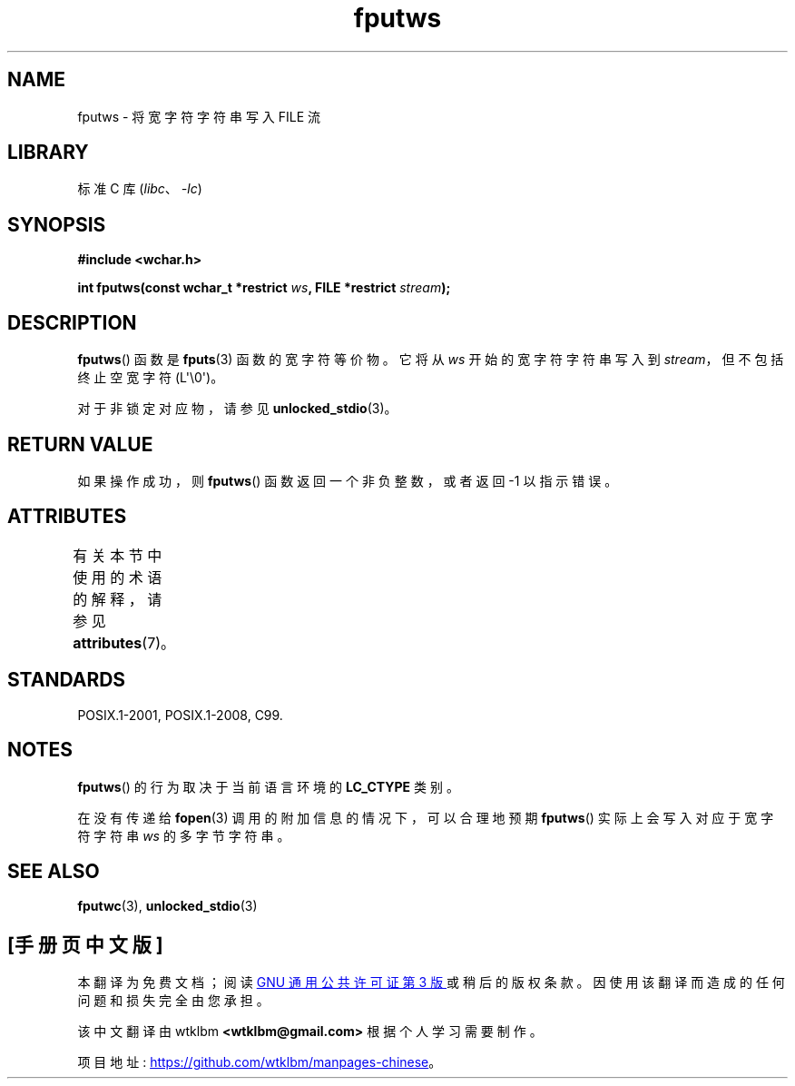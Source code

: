 .\" -*- coding: UTF-8 -*-
'\" t
.\" Copyright (c) Bruno Haible <haible@clisp.cons.org>
.\"
.\" SPDX-License-Identifier: GPL-2.0-or-later
.\"
.\" References consulted:
.\"   GNU glibc-2 source code and manual
.\"   Dinkumware C library reference http://www.dinkumware.com/
.\"   OpenGroup's Single UNIX specification http://www.UNIX-systems.org/online.html
.\"   ISO/IEC 9899:1999
.\"
.\"*******************************************************************
.\"
.\" This file was generated with po4a. Translate the source file.
.\"
.\"*******************************************************************
.TH fputws 3 2023\-02\-05 "Linux man\-pages 6.03" 
.SH NAME
fputws \- 将宽字符字符串写入 FILE 流
.SH LIBRARY
标准 C 库 (\fIlibc\fP、\fI\-lc\fP)
.SH SYNOPSIS
.nf
\fB#include <wchar.h>\fP
.PP
\fBint fputws(const wchar_t *restrict \fP\fIws\fP\fB, FILE *restrict \fP\fIstream\fP\fB);\fP
.fi
.SH DESCRIPTION
\fBfputws\fP() 函数是 \fBfputs\fP(3) 函数的宽字符等价物。 它将从 \fIws\fP 开始的宽字符字符串写入到
\fIstream\fP，但不包括终止空宽字符 (L\[aq]\e0\[aq])。
.PP
对于非锁定对应物，请参见 \fBunlocked_stdio\fP(3)。
.SH "RETURN VALUE"
如果操作成功，则 \fBfputws\fP() 函数返回一个非负整数，或者返回 \-1 以指示错误。
.SH ATTRIBUTES
有关本节中使用的术语的解释，请参见 \fBattributes\fP(7)。
.ad l
.nh
.TS
allbox;
lbx lb lb
l l l.
Interface	Attribute	Value
T{
\fBfputws\fP()
T}	Thread safety	MT\-Safe
.TE
.hy
.ad
.sp 1
.SH STANDARDS
POSIX.1\-2001, POSIX.1\-2008, C99.
.SH NOTES
\fBfputws\fP() 的行为取决于当前语言环境的 \fBLC_CTYPE\fP 类别。
.PP
在没有传递给 \fBfopen\fP(3) 调用的附加信息的情况下，可以合理地预期 \fBfputws\fP() 实际上会写入对应于宽字符字符串 \fIws\fP
的多字节字符串。
.SH "SEE ALSO"
\fBfputwc\fP(3), \fBunlocked_stdio\fP(3)
.PP
.SH [手册页中文版]
.PP
本翻译为免费文档；阅读
.UR https://www.gnu.org/licenses/gpl-3.0.html
GNU 通用公共许可证第 3 版
.UE
或稍后的版权条款。因使用该翻译而造成的任何问题和损失完全由您承担。
.PP
该中文翻译由 wtklbm
.B <wtklbm@gmail.com>
根据个人学习需要制作。
.PP
项目地址:
.UR \fBhttps://github.com/wtklbm/manpages-chinese\fR
.ME 。
